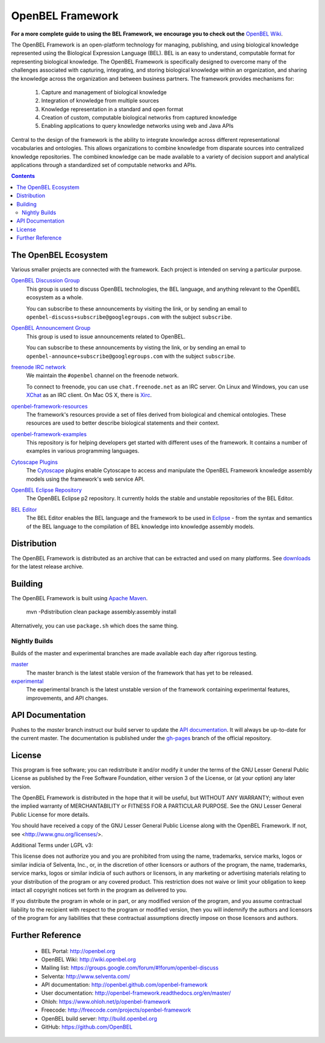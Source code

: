 OpenBEL Framework
=================

**For a more complete guide to using the BEL Framework, we encourage you to
check out the** `OpenBEL Wiki`_.

The OpenBEL Framework is an open-platform technology for managing, publishing,
and using biological knowledge represented using the Biological Expression
Language (BEL). BEL is an easy to understand, computable format for representing
biological knowledge. The OpenBEL Framework is specifically designed to
overcome many of the challenges associated with capturing, integrating, and
storing biological knowledge within an organization, and sharing the knowledge
across the organization and between business partners. The framework provides
mechanisms for: 

 #. Capture and management of biological knowledge
 #. Integration of knowledge from multiple sources
 #. Knowledge representation in a standard and open format
 #. Creation of custom, computable biological networks from captured
    knowledge
 #. Enabling applications to query knowledge networks using web and Java APIs

Central to the design of the framework is the ability to integrate knowledge
across different representational vocabularies and ontologies. This allows
organizations to combine knowledge from disparate sources into centralized
knowledge repositories. The combined knowledge can be made available to a
variety of decision support and analytical applications through a standardized
set of computable networks and APIs.

.. contents::

The OpenBEL Ecosystem
---------------------

Various smaller projects are connected with the framework. Each project is
intended on serving a particular purpose.

`OpenBEL Discussion Group`_
  This group is used to discuss OpenBEL technologies, the BEL language, and
  anything relevant to the OpenBEL ecosystem as a whole.

  You can subscribe to these announcements by visiting the link, or by sending
  an email to ``openbel-discuss+subscribe@googlegroups.com`` with the subject
  ``subscribe``.

`OpenBEL Announcement Group`_
  This group is used to issue announcements related to OpenBEL.

  You can subscribe to these announcements by visting the link, or by sending an
  email to ``openbel-announce+subscribe@googlegroups.com`` with the subject
  ``subscribe``.

`freenode IRC network`_
  We maintain the ``#openbel`` channel on the freenode network.

  To connect to freenode, you can use ``chat.freenode.net`` as an IRC server.
  On Linux and Windows, you can use `XChat`_ as an IRC client. On Mac OS X,
  there is `Xirc`_.

`openbel-framework-resources`_
  The framework's resources provide a set of files derived from biological and
  chemical ontologies. These resources are used to better describe biological
  statements and their context.

`openbel-framework-examples`_
  This repository is for helping developers get started with different uses of
  the framework. It contains a number of examples in various programming
  languages.

`Cytoscape Plugins`_
  The `Cytoscape`_ plugins enable Cytoscape to access and manipulate the OpenBEL
  Framework knowledge assembly models using the framework's web service API.

`OpenBEL Eclipse Repository`_
  The OpenBEL Eclipse p2 repository. It currently holds the stable and unstable
  repositories of the BEL Editor.

`BEL Editor`_
  The BEL Editor enables the BEL language and the framework to be used in
  `Eclipse`_ - from the syntax and semantics of the BEL language to the
  compilation of BEL knowledge into knowledge assembly models.

.. _OpenBEL Discussion Group: https://groups.google.com/forum/#!forum/openbel-discuss
.. _OpenBEL Announcement Group: https://groups.google.com/forum/#!forum/openbel-announce
.. _openbel-framework-resources: https://github.com/OpenBEL/openbel-framework-resources
.. _openbel-framework-examples: https://github.com/OpenBEL/openbel-framework-examples
.. _Cytoscape Plugins: https://github.com/OpenBEL/Cytoscape-Plugins#readme
.. _OpenBEL Eclipse Repository: https://github.com/OpenBEL/eclipse
.. _BEL Editor: https://github.com/OpenBEL/bel-editor
.. _Cytoscape: http://www.cytoscape.org/
.. _Eclipse: http://eclipse.org
.. _freenode IRC network: http://www.freenode.net/
.. _XChat: http://xchat.org/
.. _Xirc: http://www.aquaticx.com/
.. _OpenBEL Wiki: http://wiki.openbel.org

Distribution
------------

The OpenBEL Framework is distributed as an archive that can be extracted and
used on many platforms. See downloads_ for the latest release archive.

.. _downloads: https://github.com/OpenBEL/openbel-framework/downloads

Building
--------

The OpenBEL Framework is built using `Apache Maven`_.

    mvn -Pdistribution clean package assembly:assembly install

Alternatively, you can use ``package.sh`` which does the same thing.

.. _Apache Maven: http://maven.apache.org/

Nightly Builds
^^^^^^^^^^^^^^

Builds of the master and experimental branches are made available each day
after rigorous testing.

`master`_
  The master branch is the latest stable version of the framework that has yet
  to be released.

`experimental`_
  The experimental branch is the latest unstable version of the framework
  containing experimental features, improvements, and API changes.

.. _master: http://build.openbel.org/browse/FWMASTER-NIGHTLY/latest/artifact
.. _experimental: http://build.openbel.org/browse/FWEXP-NIGHTLY/latest/artifact

API Documentation
-----------------

Pushes to the `master` branch instruct our build server to update the
`API documentation`_. It will always be up-to-date for the current
master. The documentation is published under the `gh-pages`_ branch of the
official repository.

.. _API documentation: http://openbel.github.com/openbel-framework
.. _gh-pages: https://github.com/OpenBEL/openbel-framework/tree/gh-pages

License
-------

This program is free software; you can redistribute it and/or modify it
under the terms of the GNU Lesser General Public License as published by
the Free Software Foundation, either version 3 of the License, or
(at your option) any later version.

The OpenBEL Framework is distributed in the hope that it will be useful, but
WITHOUT ANY WARRANTY; without even the implied warranty of MERCHANTABILITY
or FITNESS FOR A PARTICULAR PURPOSE. See the GNU Lesser General Public
License for more details.

You should have received a copy of the GNU Lesser General Public License
along with the OpenBEL Framework. If not, see <http://www.gnu.org/licenses/>.

Additional Terms under LGPL v3:

This license does not authorize you and you are prohibited from using the
name, trademarks, service marks, logos or similar indicia of Selventa, Inc.,
or, in the discretion of other licensors or authors of the program, the
name, trademarks, service marks, logos or similar indicia of such authors or
licensors, in any marketing or advertising materials relating to your
distribution of the program or any covered product. This restriction does
not waive or limit your obligation to keep intact all copyright notices set
forth in the program as delivered to you.

If you distribute the program in whole or in part, or any modified version
of the program, and you assume contractual liability to the recipient with
respect to the program or modified version, then you will indemnify the
authors and licensors of the program for any liabilities that these
contractual assumptions directly impose on those licensors and authors.

Further Reference
-----------------

 * BEL Portal: http://openbel.org
 * OpenBEL Wiki: http://wiki.openbel.org
 * Mailing list: https://groups.google.com/forum/#!forum/openbel-discuss
 * Selventa: http://www.selventa.com/
 * API documentation: http://openbel.github.com/openbel-framework
 * User documentation: http://openbel-framework.readthedocs.org/en/master/
 * Ohloh: https://www.ohloh.net/p/openbel-framework
 * Freecode: http://freecode.com/projects/openbel-framework
 * OpenBEL build server: http://build.openbel.org
 * GitHub: https://github.com/OpenBEL

